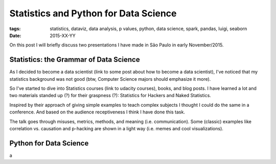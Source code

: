 Statistics and Python for Data Science
######################################
:tags: statistics, dataviz, data analysis, p values, python, data science, spark, pandas, luigi, seaborn
:date: 2015-XX-YY

On this post I will briefly discuss two presentations I have made in São Paulo in early November/2015.

Statistics: the Grammar of Data Science
---------------------------------------

As I decided to become a data scientist (link to some post about how to become a data scientist),
I've noticed that my statistics background was not good (btw, Computer Science majors should emphasize it more).

So I've started to dive into Statistics courses (link to udacity courses), books, and blog posts.
I have learned a lot and two materials standed up (?) for their graspness (?): Statistics for Hackers and Naked Statistics.

Inspired by their approach of giving simple examples to teach complex subjects I thought I could do the same in a conference.
And based on the audience receptiveness I think I have done this task.

The talk goes through misuses, metrics, methods, and meaning (i.e. communication).
Some (classic) examples like correlation vs. causation and p-hacking are shown in a light way (i.e. memes and cool visualizations).



Python for Data Science
-----------------------

a
